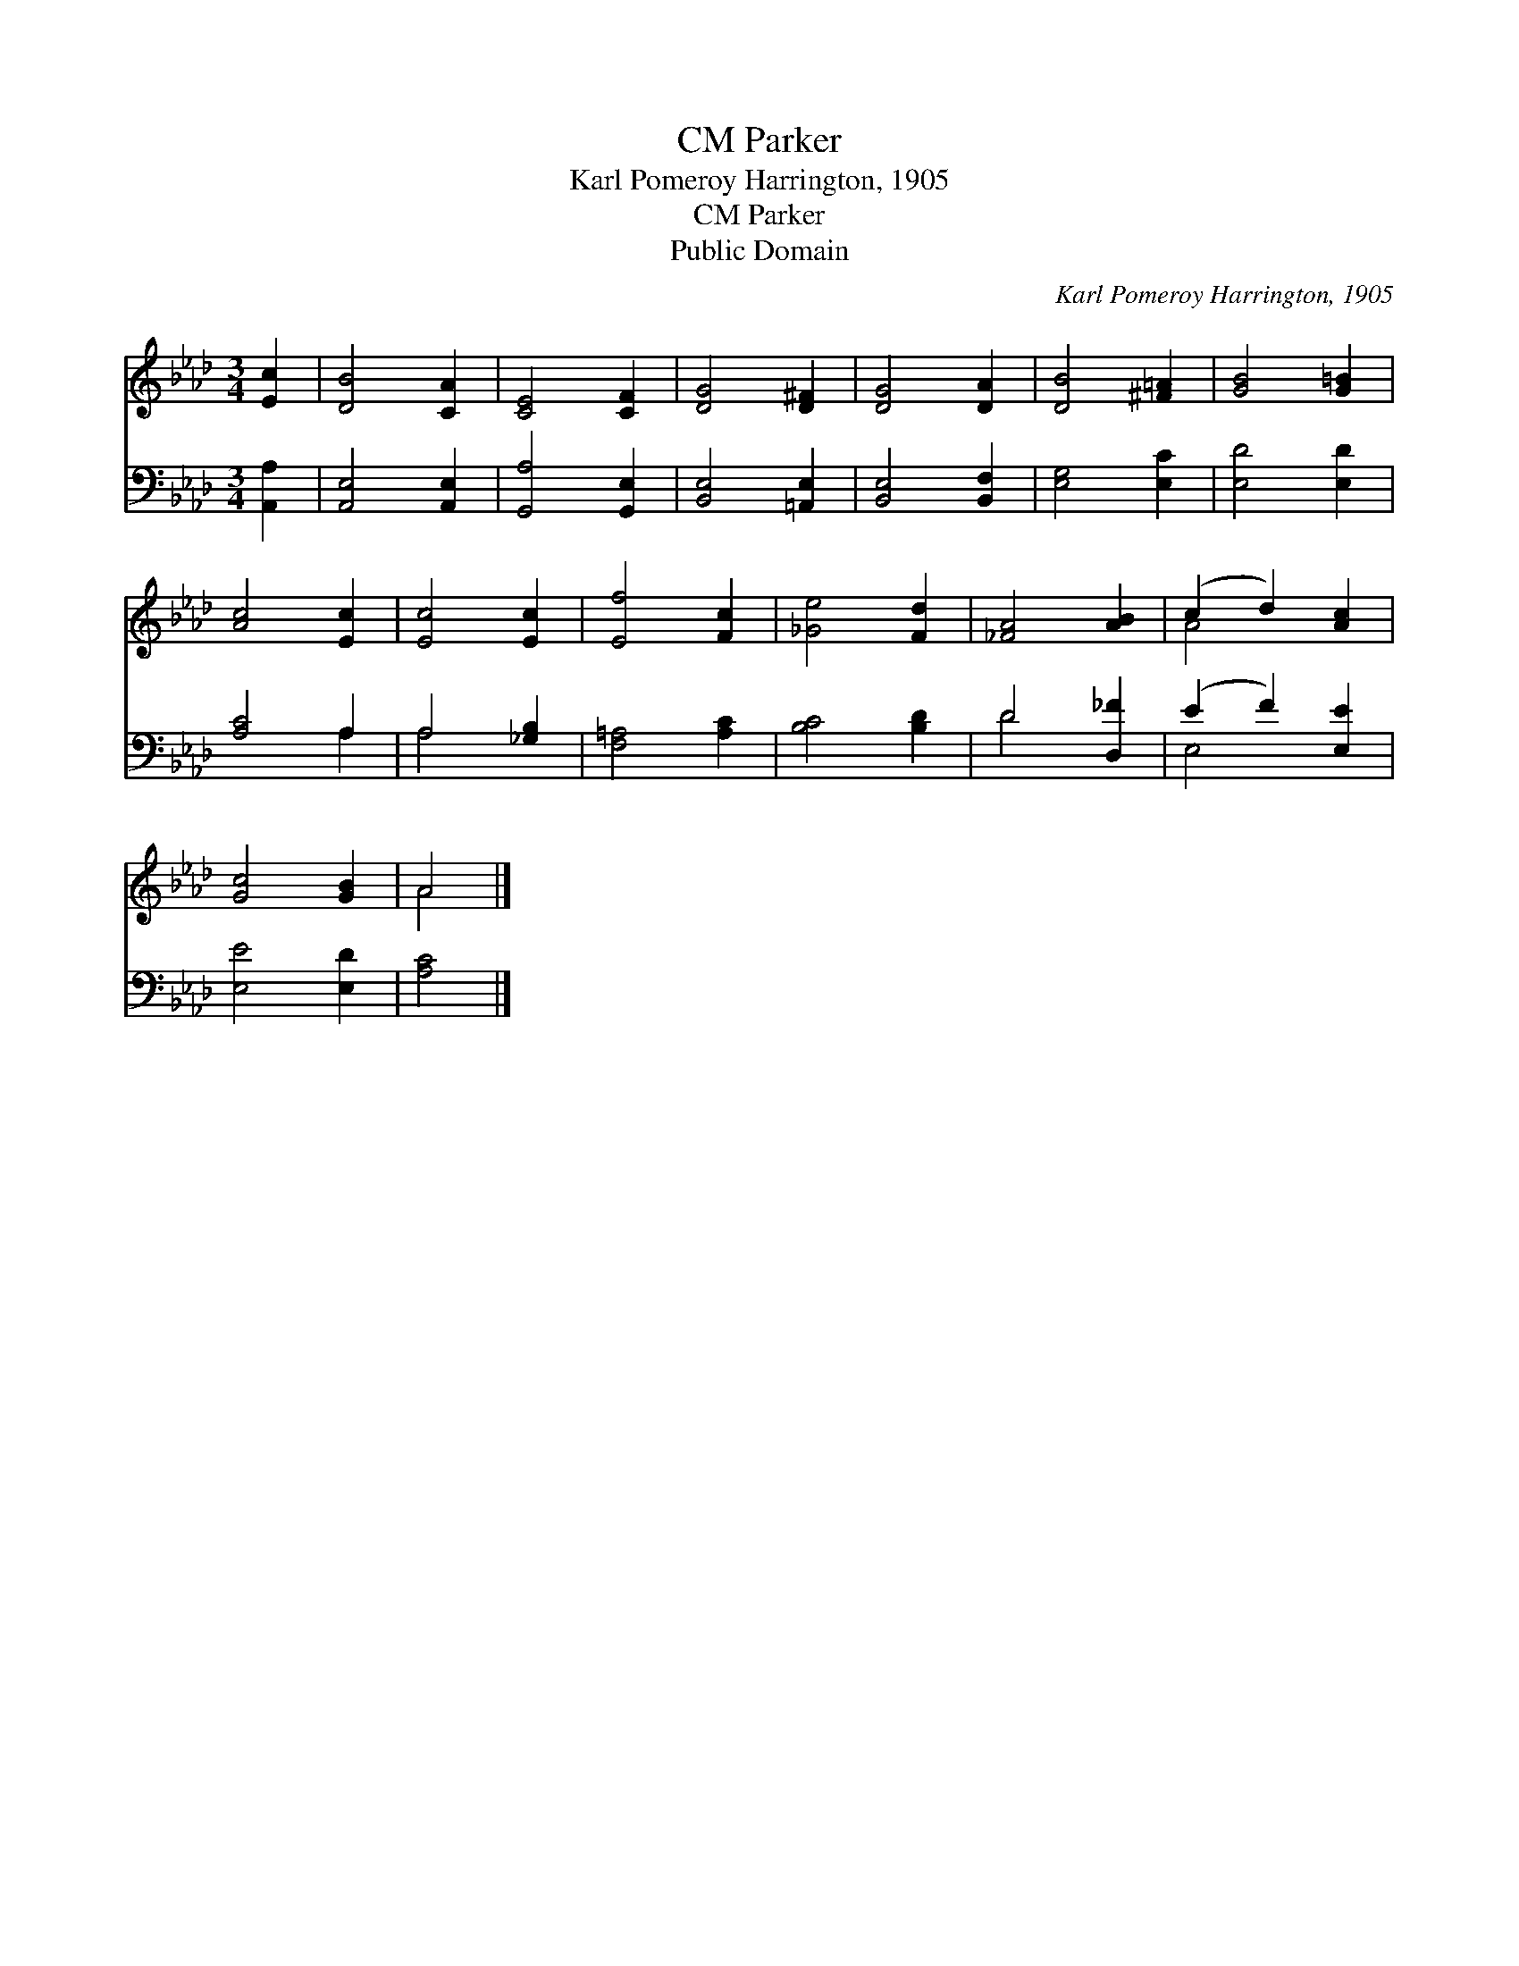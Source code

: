 X:1
T:Parker, CM
T:Karl Pomeroy Harrington, 1905
T:Parker, CM
T:Public Domain
C:Karl Pomeroy Harrington, 1905
Z:Public Domain
%%score ( 1 2 ) ( 3 4 )
L:1/8
M:3/4
K:Ab
V:1 treble 
V:2 treble 
V:3 bass 
V:4 bass 
V:1
 [Ec]2 | [DB]4 [CA]2 | [CE]4 [CF]2 | [DG]4 [D^F]2 | [DG]4 [DA]2 | [DB]4 [^F=A]2 | [GB]4 [G=B]2 | %7
 [Ac]4 [Ec]2 | [Ec]4 [Ec]2 | [Ef]4 [Fc]2 | [_Ge]4 [Fd]2 | [_FA]4 [AB]2 | (c2 d2) [Ac]2 | %13
 [Gc]4 [GB]2 | A4 |] %15
V:2
 x2 | x6 | x6 | x6 | x6 | x6 | x6 | x6 | x6 | x6 | x6 | x6 | A4 x2 | x6 | A4 |] %15
V:3
 [A,,A,]2 | [A,,E,]4 [A,,E,]2 | [G,,A,]4 [G,,E,]2 | [B,,E,]4 [=A,,E,]2 | [B,,E,]4 [B,,F,]2 | %5
 [E,G,]4 [E,C]2 | [E,D]4 [E,D]2 | [A,C]4 A,2 | A,4 [_G,B,]2 | [F,=A,]4 [A,C]2 | [B,C]4 [B,D]2 | %11
 D4 [D,_F]2 | (E2 F2) [E,E]2 | [E,E]4 [E,D]2 | [A,C]4 |] %15
V:4
 x2 | x6 | x6 | x6 | x6 | x6 | x6 | x4 A,2 | A,4 x2 | x6 | x6 | D4 x2 | E,4 x2 | x6 | x4 |] %15

